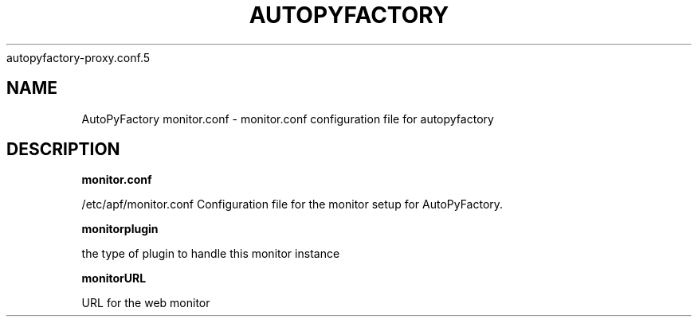 .\" Process this file with
 autopyfactory-proxy.conf.5
.\"
.TH AUTOPYFACTORY MONITOR.CONF 5 "JUNE 2013" Linux "User Manuals"
.SH NAME
AutoPyFactory monitor.conf \- monitor.conf configuration file for autopyfactory
.SH DESCRIPTION
.B monitor.conf

/etc/apf/monitor.conf  Configuration file for the monitor setup for AutoPyFactory.

.B monitorplugin 

the type of plugin to handle this monitor instance 

.B monitorURL   

URL for the web monitor 


